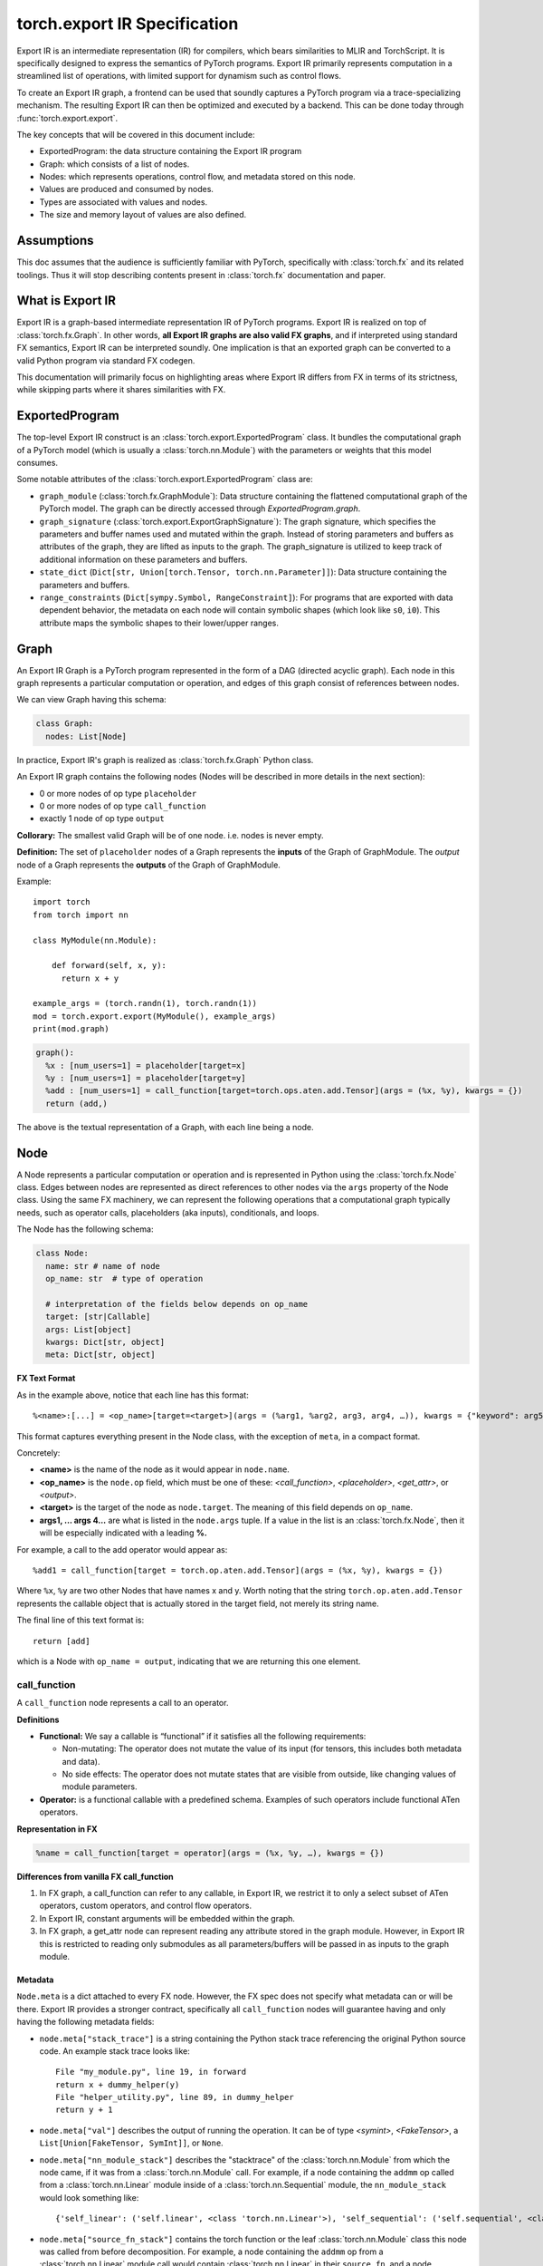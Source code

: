 .. _export.ir_spec:

torch.export IR Specification
=============================

Export IR is an intermediate representation (IR) for compilers, which bears
similarities to MLIR and TorchScript. It is specifically designed to express the
semantics of PyTorch programs. Export IR primarily represents computation in a
streamlined list of operations, with limited support for dynamism such as
control flows.

To create an Export IR graph, a frontend can be used that soundly captures a
PyTorch program via a trace-specializing mechanism. The resulting Export IR can
then be optimized and executed by a backend. This can be done today through
:func:`torch.export.export`.

The key concepts that will be covered in this document include:

- ExportedProgram: the data structure containing the Export IR program
- Graph: which consists of a list of nodes.
- Nodes: which represents operations, control flow, and metadata stored on this node.
- Values are produced and consumed by nodes.
- Types are associated with values and nodes.
- The size and memory layout of values are also defined.

Assumptions
------------

This doc assumes that the audience is sufficiently familiar with PyTorch,
specifically with :class:`torch.fx` and its related toolings. Thus it will stop
describing contents present in :class:`torch.fx` documentation and paper.

What is Export IR
-----------------

Export IR is a graph-based intermediate representation IR of PyTorch programs.
Export IR is realized on top of :class:`torch.fx.Graph`. In other words, **all
Export IR graphs are also valid FX graphs**, and if interpreted using standard
FX semantics, Export IR can be interpreted soundly. One implication is that an
exported graph can be converted to a valid Python program via standard FX
codegen.

This documentation will primarily focus on highlighting areas where Export IR
differs from FX in terms of its strictness, while skipping parts where it shares
similarities with FX.

ExportedProgram
---------------

The top-level Export IR construct is an :class:`torch.export.ExportedProgram`
class. It bundles the computational graph of a PyTorch model (which is usually a
:class:`torch.nn.Module`) with the parameters or weights that this model
consumes.

Some notable attributes of the :class:`torch.export.ExportedProgram` class are:

- ``graph_module`` (:class:`torch.fx.GraphModule`): Data structure containing
  the flattened computational graph of the PyTorch model. The graph can be
  directly accessed through `ExportedProgram.graph`.
- ``graph_signature`` (:class:`torch.export.ExportGraphSignature`): The graph
  signature, which specifies the parameters and buffer names used and mutated
  within the graph. Instead of storing parameters and buffers as attributes of
  the graph, they are lifted as inputs to the graph. The graph_signature is
  utilized to keep track of additional information on these parameters and
  buffers.
- ``state_dict`` (``Dict[str, Union[torch.Tensor, torch.nn.Parameter]]``): Data
  structure containing the parameters and buffers.
- ``range_constraints`` (``Dict[sympy.Symbol, RangeConstraint]``): For programs
  that are exported with data dependent behavior, the metadata on each node will
  contain symbolic shapes (which look like ``s0``, ``i0``). This attribute maps
  the symbolic shapes to their lower/upper ranges.

Graph
-----

An Export IR Graph is a PyTorch program represented in the form of a DAG
(directed acyclic graph).  Each node in this graph represents a particular
computation or operation, and edges of this graph consist of references between
nodes.

We can view Graph having this schema:

.. code-block:: python

   class Graph:
     nodes: List[Node]

In practice, Export IR's graph is realized as :class:`torch.fx.Graph` Python class.

An Export IR graph contains the following nodes (Nodes will be described in more
details in the next section):

- 0 or more nodes of op type ``placeholder``
- 0 or more nodes of op type ``call_function``
- exactly 1 node of op type ``output``

**Collorary:** The smallest valid Graph will be of one node. i.e. nodes is never empty.

**Definition:**
The set of ``placeholder`` nodes of a Graph represents the **inputs** of the
Graph of GraphModule. The `output` node of a Graph represents the **outputs**
of the Graph of GraphModule.

Example::

  import torch
  from torch import nn

  class MyModule(nn.Module):

      def forward(self, x, y):
        return x + y

  example_args = (torch.randn(1), torch.randn(1))
  mod = torch.export.export(MyModule(), example_args)
  print(mod.graph)

.. code-block:: python

   graph():
     %x : [num_users=1] = placeholder[target=x]
     %y : [num_users=1] = placeholder[target=y]
     %add : [num_users=1] = call_function[target=torch.ops.aten.add.Tensor](args = (%x, %y), kwargs = {})
     return (add,)

The above is the textual representation of a Graph, with each line being a node.

Node
----

A Node represents a particular computation or operation and is represented in
Python using the :class:`torch.fx.Node` class. Edges between nodes are
represented as direct references to other nodes via the ``args`` property of the
Node class. Using the same FX machinery, we can represent the following
operations that a computational graph typically needs, such as operator calls,
placeholders (aka inputs), conditionals, and loops.

The Node has the following schema:

.. code-block:: python

   class Node:
     name: str # name of node
     op_name: str  # type of operation

     # interpretation of the fields below depends on op_name
     target: [str|Callable]
     args: List[object]
     kwargs: Dict[str, object]
     meta: Dict[str, object]

**FX Text Format**

As in the example above, notice that each line has this format::

   %<name>:[...] = <op_name>[target=<target>](args = (%arg1, %arg2, arg3, arg4, …)), kwargs = {"keyword": arg5})

This format captures everything present in the Node class, with the exception of
``meta``, in a compact format.

Concretely:

- **<name>** is the name of the node as it would appear in ``node.name``.

- **<op_name>** is the ``node.op`` field, which must be one of these:
  `<call_function>`, `<placeholder>`,
  `<get_attr>`, or `<output>`.

- **<target>** is the target of the node as ``node.target``. The meaning of this
  field depends on ``op_name``.

- **args1, … args 4…** are what is listed in the ``node.args`` tuple. If a
  value in the list is an :class:`torch.fx.Node`, then it will be especially
  indicated with a leading **%.**

For example, a call to the add operator would appear as::

   %add1 = call_function[target = torch.op.aten.add.Tensor](args = (%x, %y), kwargs = {})

Where ``%x``, ``%y`` are two other Nodes that have names x and y.  Worth noting
that the string ``torch.op.aten.add.Tensor`` represents the callable object that
is actually stored in the target field, not merely its string name.

The final line of this text format is::

   return [add]

which is a Node with ``op_name = output``, indicating that we are returning this
one element.

call_function
^^^^^^^^^^^^^

A ``call_function`` node represents a call to an operator.

**Definitions**

- **Functional:** We say a callable is “functional” if it satisfies all the
  following requirements:

  - Non-mutating: The operator does not mutate the value of its input (for
    tensors, this includes both metadata and data).
  - No side effects: The operator does not mutate states that are visible
    from outside, like changing values of module parameters.

- **Operator:** is a functional callable with a predefined schema. Examples of
  such operators include functional ATen operators.

**Representation in FX**

.. code-block::

    %name = call_function[target = operator](args = (%x, %y, …), kwargs = {})


**Differences from vanilla FX call_function**

1. In FX graph, a call_function can refer to any callable, in Export IR, we
   restrict it to only a select subset of ATen operators, custom operators, and
   control flow operators.

2. In Export IR, constant arguments will be embedded within the graph.

3. In FX graph, a get_attr node can represent reading any attribute stored in
   the graph module. However, in Export IR this is restricted to reading only
   submodules as all parameters/buffers will be passed in as inputs to the graph
   module.

Metadata
~~~~~~~~

``Node.meta`` is a dict attached to every FX node. However, the FX spec does not
specify what metadata can or will be there. Export IR provides a stronger
contract, specifically all ``call_function`` nodes will guarantee having and
only having the following metadata fields:

- ``node.meta["stack_trace"]`` is a string containing the Python stack trace
  referencing the original Python source code. An example stack trace looks
  like::

    File "my_module.py", line 19, in forward
    return x + dummy_helper(y)
    File "helper_utility.py", line 89, in dummy_helper
    return y + 1

- ``node.meta["val"]`` describes the output of running the operation. It can be
  of type `<symint>`, `<FakeTensor>`, a
  ``List[Union[FakeTensor, SymInt]]``, or ``None``.

- ``node.meta["nn_module_stack"]`` describes the "stacktrace" of the
  :class:`torch.nn.Module` from which the node came, if it was from a
  :class:`torch.nn.Module` call. For example, if a node containing the ``addmm``
  op called from a :class:`torch.nn.Linear` module inside of a
  :class:`torch.nn.Sequential` module, the ``nn_module_stack`` would look
  something like::

    {'self_linear': ('self.linear', <class 'torch.nn.Linear'>), 'self_sequential': ('self.sequential', <class 'torch.nn.Sequential'>)}

- ``node.meta["source_fn_stack"]`` contains the torch function or the leaf
  :class:`torch.nn.Module` class this node was called from before decomposition.
  For example, a node containing the ``addmm`` op from a
  :class:`torch.nn.Linear` module call would contain :class:`torch.nn.Linear` in
  their ``source_fn``, and a node containing the ``addmm`` op from a
  :class:`torch.nn.functional.Linear` module call would contain
  :class:`torch.nn.functional.Linear` in their ``source_fn``.

placeholder
^^^^^^^^^^^

Placeholder represents an input to a graph. Its semantics are exactly the same as in FX.
Placeholder nodes must be the first N nodes in the nodes list of a graph. N can be zero.

**Representation in FX**

.. code-block:: python

   %name = placeholder[target = name](args = ())

The target field is a string which is the name of input.

``args``, if non-empty, should be of size 1 representing the default value of this input.

**Metadata**

Placeholder nodes also have ``meta[‘val’]``, like ``call_function`` nodes. The
``val`` field in this case represents the input shape/dtype that the graph is
expected to receive for this input parameter.

output
^^^^^^

An output call represents a return statement in a function; it thus terminates the
current graph.  There is one and only one output node, and it will always be the
last node of the graph.

**Representation in FX**

.. code-block::

   output[](args = (%something, …))

This has the exact semantics as in :class:`torch.fx`. ``args`` represents the node
to be returned.

**Metadata**

Output node has the same metadata as ``call_function`` nodes.

get_attr
^^^^^^^^

``get_attr`` nodes represent reading a submodule from the encapsulating
:class:`torch.fx.GraphModule`. Unlike a vanilla FX graph from
:func:`torch.fx.symbolic_trace` in which ``get_attr`` nodes are used to read
attributes such as parameters and buffers from the top-level
:class:`torch.fx.GraphModule`, parameters and buffers are passed in as
inputs to the graph module, and stored in the top-level
:class:`torch.export.ExportedProgram`.

**Representation in FX**

.. code-block:: python

   %name = get_attr[target = name](args = ())

**Example**

Consider the following model::

  from functorch.experimental.control_flow import cond

  def true_fn(x):
      return x.sin()

  def false_fn(x):
      return x.cos()

  def f(x, y):
      return cond(y, true_fn, false_fn, [x])

Graph::

  graph():
      %x_1 : [num_users=1] = placeholder[target=x_1]
      %y_1 : [num_users=1] = placeholder[target=y_1]
      %true_graph_0 : [num_users=1] = get_attr[target=true_graph_0]
      %false_graph_0 : [num_users=1] = get_attr[target=false_graph_0]
      %conditional : [num_users=1] = call_function[target=torch.ops.higher_order.cond](args = (%y_1, %true_graph_0, %false_graph_0, [%x_1]), kwargs = {})
      return conditional

The line, ``%true_graph_0 : [num_users=1] = get_attr[target=true_graph_0]``,
reads the submodule ``true_graph_0`` which contains the ``sin`` operator.

References
----------

SymInt
^^^^^^

A SymInt is an object that can either be a literal integer or a symbol that represents
an Integer (represented in Python by ``sympy.Symbol`` class). When SymInt is a
symbol, it describes a variable of type integer that is unknown to the graph at
compile time, that is, its value is only known at runtime.

FakeTensor
^^^^^^^^^^

A FakeTensor is an object that contains the metadata of a tensor. It can be
viewed as having the following metadata.

.. code-block:: python

   class FakeTensor:
     size: List[SymInt]
     dtype: torch.dtype
     device: torch.device
     dim_order: List[int]  # This doesn't exist yet

The size field of FakeTensor is a list of integers or SymInts. If SymInts are
present, this means this tensor has a dynamic shape. If integers are present, it
is assumed that the tensor will have that exact static shape. The rank of the
TensorMeta is never dynamic. The dtype field represents the dtype of the
output of that node. There are no implicit type promotions in Edge IR. There
are no strides in FakeTensor.

In other words:

- If the operator in node.target returns a Tensor, then ``node.meta['val']`` is a
  FakeTensor describing that tensor.
- If the operator in node.target returns an n-tuple of Tensors, then
  ``node.meta['val']`` is an n-tuple of FakeTensors describing each tensor.
- If the operator in node.target returns an int/float/scalar that is known at
  compile time, then ``node.meta['val']`` is None.
- If the operator in node.target returns an int/float/scalar that is not known
  at compile time, then ``node.meta['val']`` is of type SymInt.

For example:

- ``aten::add`` returns a Tensor; so its spec will be a FakeTensor with dtype
  and size of the tensor returned by this operator.
- ``aten::sym_size`` returns an integer; so its val will be a SymInt because its
  value is only available at runtime.
- ``max_pool2d_with_indexes`` returns a tuple of (Tensor, Tensor); so the spec
  will also be a 2-tuple of FakeTensor objects, the first TensorMeta describes
  the first element of the return value etc.

Python code::

    def add_one(x):
      return torch.ops.aten(x, 1)

Graph::

    graph():
      %ph_0 : [#users=1] = placeholder[target=ph_0]
      %add_tensor : [#users=1] = call_function[target=torch.ops.aten.add.Tensor](args = (%ph_0, 1), kwargs = {})
      return [add_tensor]

FakeTensor::

    FakeTensor(dtype=torch.int, size=[2,], device=CPU)

Pytree-able Types
^^^^^^^^^^^^^^^^^

We define a type “Pytree-able”, if it is either a leaf type or a container type
that contains other Pytree-able types.

Note:

    The concept of pytree is the same as the one documented
    `here <https://jax.readthedocs.io/en/latest/pytrees.html>`__ for JAX:


The following types are defined as **leaf type**:

.. list-table::
   :widths: 50 50
   :header-rows: 1

   * - Type
     - Definition
   * - Tensor
     - :class:`torch.Tensor`
   * - Scalar
     - Any numerical types from Python, including integral types, floating point types, and zero dimensional tensors.
   * - int
     - Python int (bound as int64_t in C++)
   * - float
     - Python float (bound as double in C++)
   * - bool
     - Python bool
   * - str
     - Python string
   * - ScalarType
     - :class:`torch.dtype`
   * - Layout
     - :class:`torch.layout`
   * - MemoryFormat
     - :class:`torch.memory_format`
   * - Device
     - :class:`torch.device`

The following types are defined as **container type**:

.. list-table::
   :widths: 50 50
   :header-rows: 1

   * - Type
     - Definition
   * - Tuple
     - Python tuple
   * - List
     - Python list
   * - Dict
     - Python dict with Scalar keys
   * - NamedTuple
     - Python namedtuple
   * - Dataclass
     - Must be registered through `register_dataclass <https://github.com/pytorch/pytorch/blob/901aa85b58e8f490631ce1db44e6555869a31893/torch/export/__init__.py#L693>`__
   * - Custom class
     - Any custom class defined with `_register_pytree_node <https://github.com/pytorch/pytorch/blob/901aa85b58e8f490631ce1db44e6555869a31893/torch/utils/_pytree.py#L72>`__

